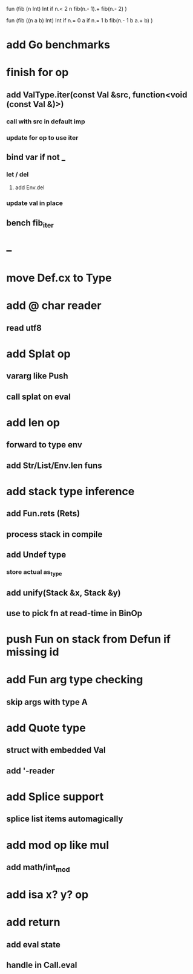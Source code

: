 fun (fib (n Int) Int
  if n.< 2 n fib(n.- 1).+ fib(n.- 2)
)

fun (fib ((n a b) Int) Int
  if n.= 0 a if n.= 1 b fib(n.- 1 b a.+ b)
)

* add Go benchmarks
* finish for op
** add ValType.iter(const Val &src, function<void (const Val &)>)
*** call with src in default imp
*** update for op to use iter
** bind var if not _
*** let / del
**** add Env.del
*** update val in place
** bench fib_iter
* --
* move Def.cx to Type
* add @ char reader
** read utf8
* add Splat op
** vararg like Push
** call splat on eval
* add len op
** forward to type env
** add Str/List/Env.len funs
* add stack type inference
** add Fun.rets (Rets)
** process stack in compile
** add Undef type
*** store actual as_type
** add unify(Stack &x, Stack &y)
** use to pick fn at read-time in BinOp
* push Fun on stack from Defun if missing id
* add Fun arg type checking
** skip args with type A
* add Quote type
** struct with embedded Val
** add '-reader
* add Splice support
** splice list items automagically
* add mod op like mul
** add math/int_mod
* add isa x? y? op
* add return
** add eval state
** handle in Call.eval
